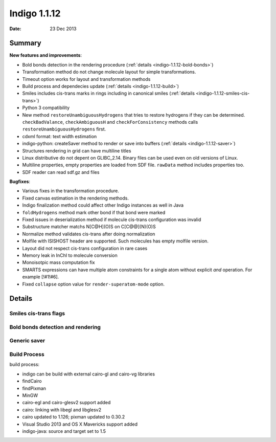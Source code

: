 .. _indigo-1.1.12-release-notes:

#############
Indigo 1.1.12
#############

:Date: 23 Dec 2013

*******
Summary
*******
    

**New features and improvements**:

* Bold bonds detection in the rendering procedure  (:ref:`details <indigo-1.1.12-bold-bonds>`)

* Transformation method do not change molecule layout for simple transformations.

* Timeout option works for layout and transformation methods

* Build process and dependecies update (:ref:`details <indigo-1.1.12-build>`)

* Smiles includes cis-trans marks in rings including in canonical smiles (:ref:`details <indigo-1.1.12-smiles-cis-trans>`)

* Python 3 compatibility

* New method ``restoreUnambiguousHydrogens`` that tries to restore hydrogens if they can be determined. ``checkBadValance``, ``checkAmbiguousH`` and ``checkForConsistency`` methods calls ``restoreUnambiguousHydrogens`` first.

* cdxml format: text width estimation

* indigo-python: createSaver method to render or save into buffers (:ref:`details <indigo-1.1.12-saver>`)

* Structures rendering in grid can have multiline titles

* Linux distributive do not depent on GLIBC_2.14. Binary files can be used even on old versions of Linux.

* Multiline properties, empty properties are loaded from SDF file. ``rawData`` method includes properties too.

* SDF reader can read sdf.gz and files

**Bugfixes**:

* Various fixes in the transformation procedure.
* Fixed canvas estimation in the rendering methods.
* Indigo finalization method could affect other Indigo instances as well in Java
* ``foldHydrogens`` method mark other bond if that bond were marked
* Fixed issues in deserialization method if molecule cis-trans configuration was invalid
* Substructure matcher matchs N[C@H](O)S on C[C@@](N)(O)S
* Normalize method validates cis-trans after doing normalization
* Molfile with ISISHOST header are supported. Such molecules has empty molfile version.
* Layout did not respect cis-trans configuration in rare cases
* Memory leak in InChI to molecule conversion
* Monoisotpic mass computation fix
* SMARTS expressions can have multiple atom constraints for a single atom without explicit `and` operation. For example [!#1!#6].
* Fixed ``collapse`` option value for ``render-superatom-mode`` option.

*******
Details
*******

.. _indigo-1.1.12-smiles-cis-trans:

======================
Smiles cis-trans flags
======================

.. _indigo-1.1.12-bold-bonds:

==================================
Bold bonds detection and rendering
==================================

.. _indigo-1.1.12-saver:

=============
Generic saver
=============

.. _indigo-1.1.12-build:

=============
Build Process
=============

build process:

* indigo can be build with external cairo-gl and cairo-vg libraries
* findCairo
* findPixman
* MinGW 
* cairo-egl and cairo-glesv2 support added
* cairo: linking with libegl and libglesv2
* cairo updated to 1.126; pixman updated to 0.30.2
* Visual Studio 2013 and OS X Mavericks support added
* indigo-java: source and target set to 1.5
